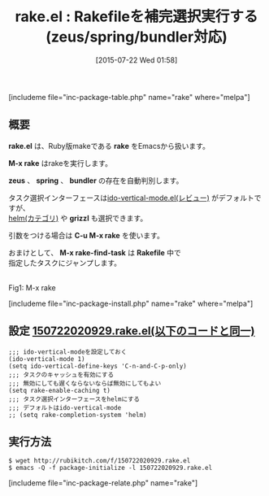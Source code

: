 #+BLOG: rubikitch
#+POSTID: 1040
#+BLOG: rubikitch
#+DATE: [2015-07-22 Wed 01:58]
#+PERMALINK: rake
#+OPTIONS: toc:nil num:nil todo:nil pri:nil tags:nil ^:nil \n:t -:nil
#+ISPAGE: nil
#+DESCRIPTION:
# (progn (erase-buffer)(find-file-hook--org2blog/wp-mode))
#+BLOG: rubikitch
#+CATEGORY: Ruby支援
#+EL_PKG_NAME: rake
#+TAGS: ido
#+EL_TITLE0: Rakefileを補完選択実行する(zeus/spring/bundler対応)
#+EL_URL: 
#+begin: org2blog
#+TITLE: rake.el : Rakefileを補完選択実行する(zeus/spring/bundler対応)
[includeme file="inc-package-table.php" name="rake" where="melpa"]

#+end:
** 概要
*rake.el* は、Ruby版makeである *rake* をEmacsから扱います。

*M-x rake* はrakeを実行します。

*zeus* 、 *spring* 、 *bundler* の存在を自動判別します。

タスク選択インターフェースは[[http://emacs.rubikitch.com/ido-vertical-mode/][ido-vertical-mode.el(レビュー)]] がデフォルトですが、
[[http://rubikitch.com/category/helm/][helm(カテゴリ)]] や *grizzl* も選択できます。

引数をつける場合は *C-u M-x rake* を使います。

おまけとして、 *M-x rake-find-task* は *Rakefile* 中で
指定したタスクにジャンプします。



# (progn (forward-line 1)(shell-command "screenshot-time.rb org_template" t))
#+ATTR_HTML: :width 480
[[file:/r/sync/screenshots/20150722021308.png]]
Fig1: M-x rake


[includeme file="inc-package-install.php" name="rake" where="melpa"]
** 設定 [[http://rubikitch.com/f/150722020929.rake.el][150722020929.rake.el(以下のコードと同一)]]
#+BEGIN: include :file "/r/sync/junk/150722/150722020929.rake.el"
#+BEGIN_SRC fundamental
;;; ido-vertical-modeを設定しておく
(ido-vertical-mode 1)
(setq ido-vertical-define-keys 'C-n-and-C-p-only)
;;; タスクのキャッシュを有効にする
;;; 無効にしても遅くならないならば無効にしてもよい
(setq rake-enable-caching t)
;;; タスク選択インターフェースをhelmにする
;;; デフォルトはido-vertical-mode
;; (setq rake-completion-system 'helm)
#+END_SRC

#+END:

** 実行方法
#+BEGIN_EXAMPLE
$ wget http://rubikitch.com/f/150722020929.rake.el
$ emacs -Q -f package-initialize -l 150722020929.rake.el
#+END_EXAMPLE
[includeme file="inc-package-relate.php" name="rake"]

